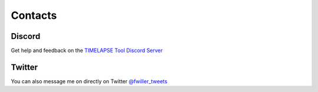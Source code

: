 Contacts
========

Discord
-------

Get help and feedback on the `TIMELAPSE Tool Discord Server <https://discord.gg/5UK6uFnVV9>`_ 

Twitter
-------

You can also message me on directly on Twitter `@fwiller_tweets <https://twitter.com/fwiller_tweets>`_ 
